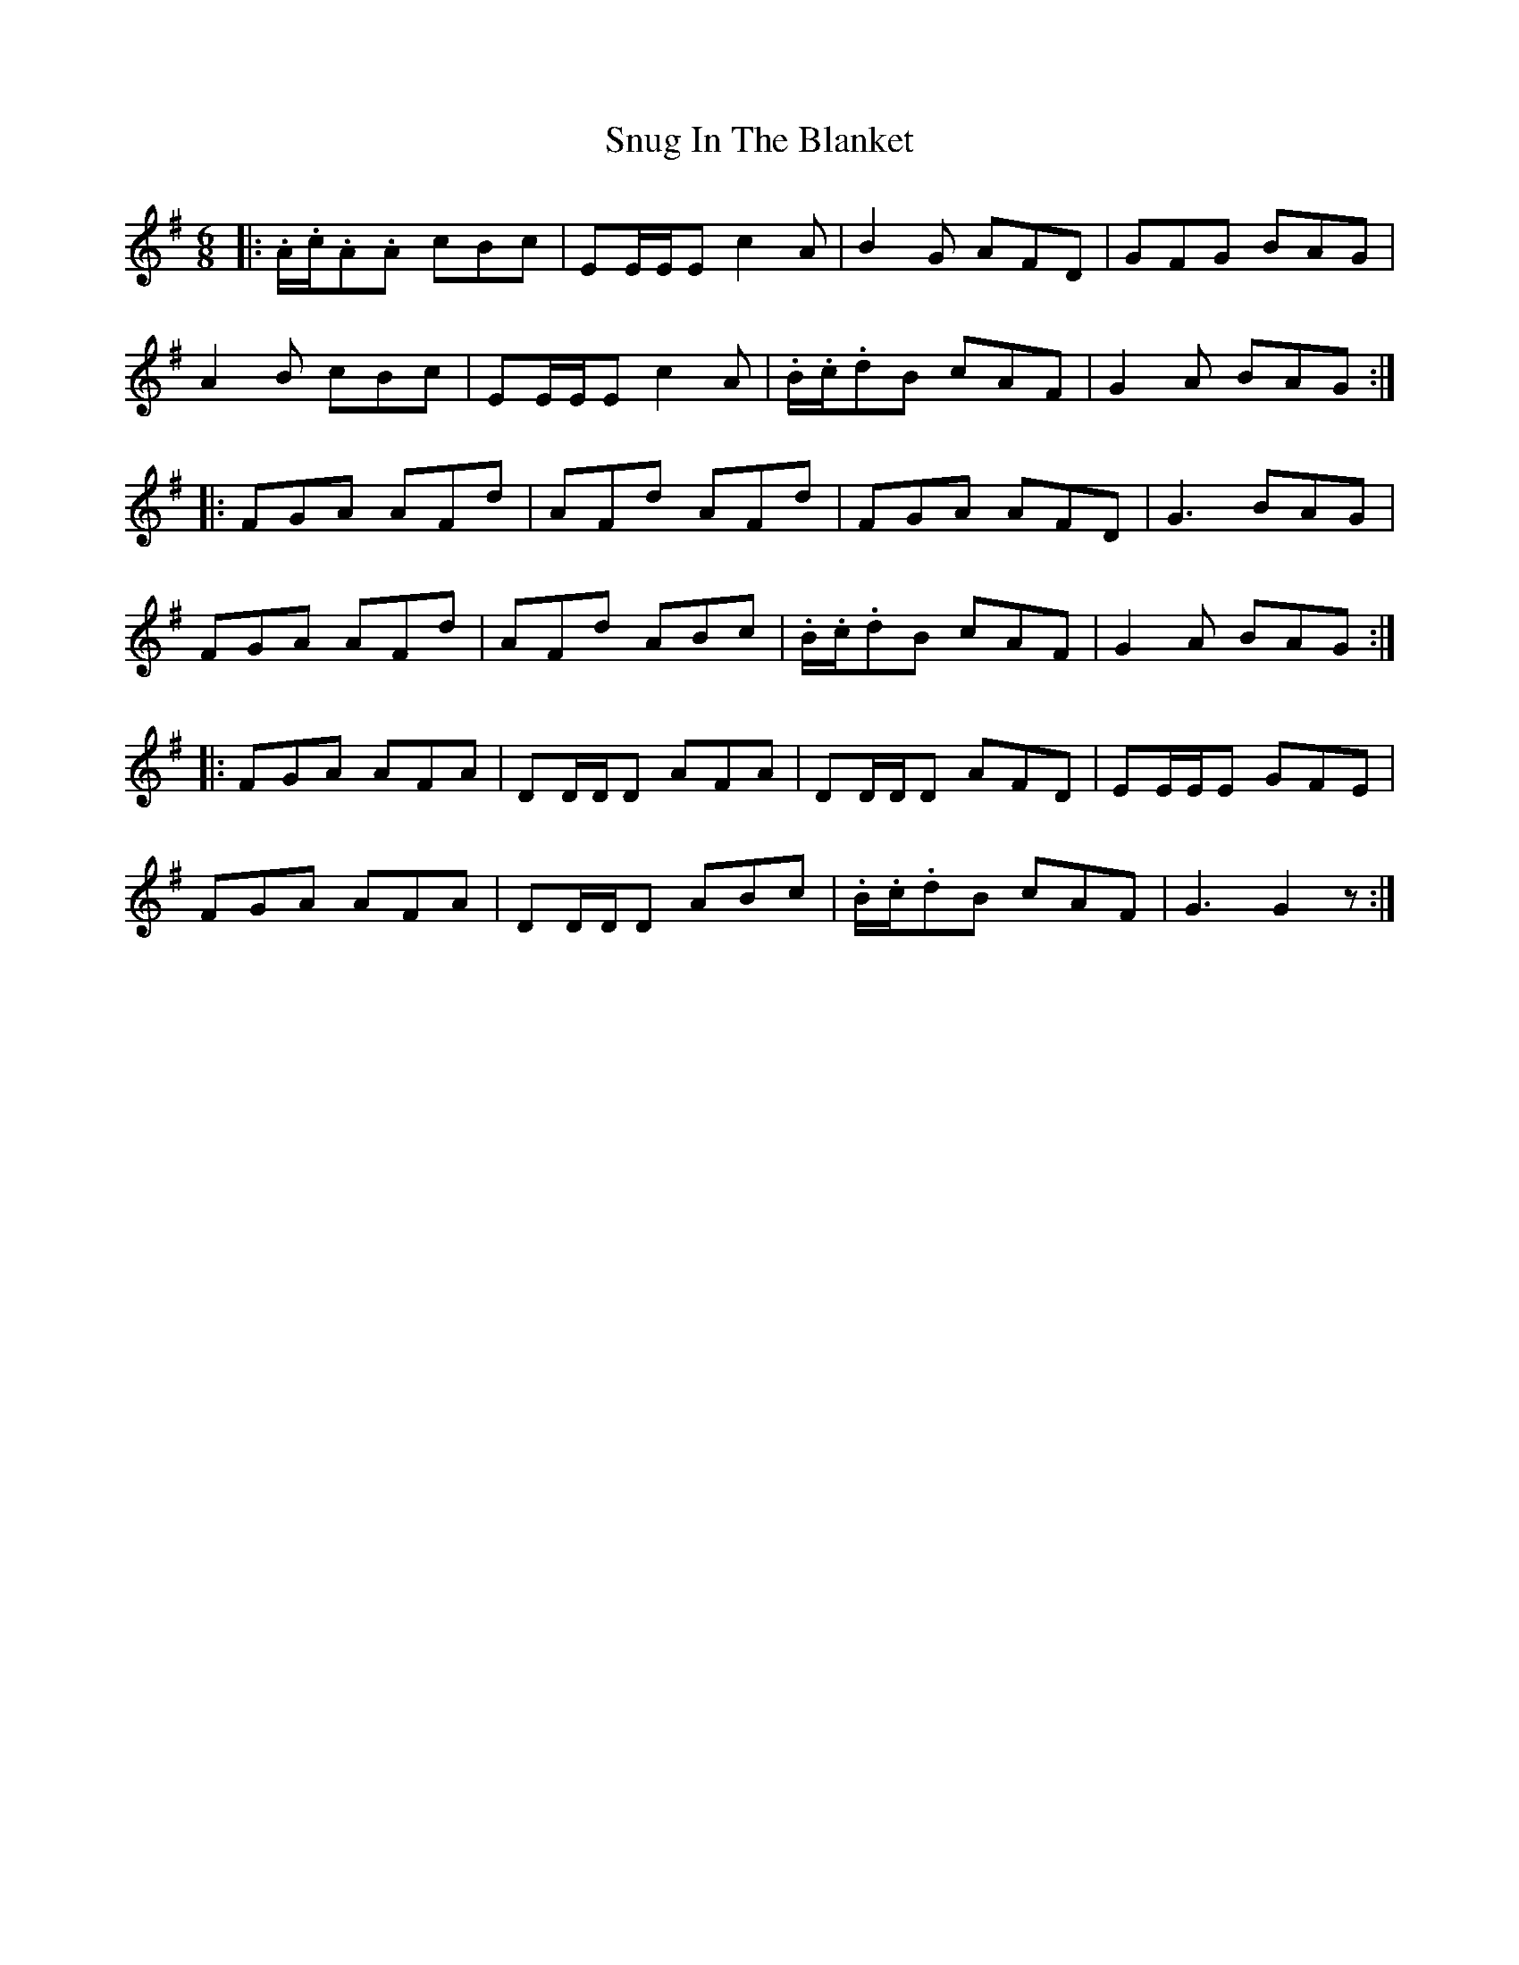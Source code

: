 X: 37689
T: Snug In The Blanket
R: jig
M: 6/8
K: Gmajor
|:.A/.c/.A.A cBc|EE/E/E c2 A|B2 G AFD|GFG BAG|
A2 B cBc|EE/E/E c2 A|.B/.c/.dB cAF|G2 A BAG:|
|:FGA AFd|AFd AFd|FGA AFD|G3 BAG|
FGA AFd|AFd ABc|.B/.c/.dB cAF|G2 A BAG:|
|:FGA AFA|DD/D/D AFA|DD/D/D AFD|EE/E/E GFE|
FGA AFA|DD/D/D ABc|.B/.c/.dB cAF|G3 G2 z:|

